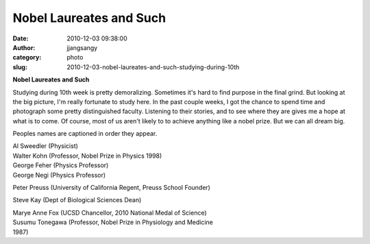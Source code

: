 Nobel Laureates and Such
########################
:date: 2010-12-03 09:38:00
:author: jjangsangy
:category: photo
:slug: 2010-12-03-nobel-laureates-and-such-studying-during-10th

|image0|

|image1|

|image2|

|image3|

**Nobel Laureates and Such**

Studying during 10th week is pretty demoralizing. Sometimes it's hard to
find purpose in the final grind. But looking at the big picture, I'm
really fortunate to study here. In the past couple weeks, I got the
chance to spend time and photograph some pretty distinguished faculty.
Listening to their stories, and to see where they are gives me a hope at
what is to come. Of course, most of us aren't likely to to achieve
anything like a nobel prize. But we can all dream big.


Peoples names are captioned in order they appear.

| Al Sweedler (Physicist)
| Walter Kohn (Professor, Nobel Prize in Physics 1998)
| George Feher (Physics Professor)
| George Negi (Physics Professor)

Peter Preuss (University of California Regent, Preuss School Founder)

Steve Kay (Dept of Biological Sciences Dean)

| Marye Anne Fox (UCSD Chancellor, 2010 National Medal of Science)
| Susumu Tonegawa (Professor, Nobel Prize in Physiology and Medicine
| 1987)

.. |image0| image:: {filename}/img/tumblr/tumblr_lcv50aETBX1qbyrnao1_1280.jpg
.. |image1| image:: {filename}/img/tumblr/tumblr_lcv50aETBX1qbyrnao2_1280.jpg
.. |image2| image:: {filename}/img/tumblr/tumblr_lcv50aETBX1qbyrnao3_1280.jpg
.. |image3| image:: {filename}/img/tumblr/tumblr_lcv50aETBX1qbyrnao4_1280.jpg
